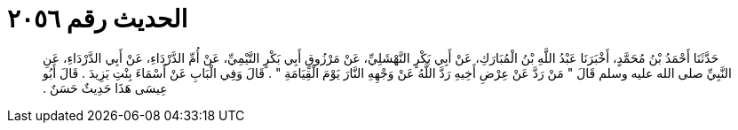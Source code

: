 
= الحديث رقم ٢٠٥٦

[quote.hadith]
حَدَّثَنَا أَحْمَدُ بْنُ مُحَمَّدٍ، أَخْبَرَنَا عَبْدُ اللَّهِ بْنُ الْمُبَارَكِ، عَنْ أَبِي بَكْرٍ النَّهْشَلِيِّ، عَنْ مَرْزُوقٍ أَبِي بَكْرٍ التَّيْمِيِّ، عَنْ أُمِّ الدَّرْدَاءِ، عَنْ أَبِي الدَّرْدَاءِ، عَنِ النَّبِيِّ صلى الله عليه وسلم قَالَ ‏"‏ مَنْ رَدَّ عَنْ عِرْضِ أَخِيهِ رَدَّ اللَّهُ عَنْ وَجْهِهِ النَّارَ يَوْمَ الْقِيَامَةِ ‏"‏ ‏.‏ قَالَ وَفِي الْبَابِ عَنْ أَسْمَاءَ بِنْتِ يَزِيدَ ‏.‏ قَالَ أَبُو عِيسَى هَذَا حَدِيثٌ حَسَنٌ ‏.‏